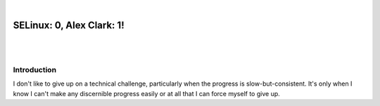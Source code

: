 |

SELinux: 0, Alex Clark: 1!
==========================

|

.. image:: /images/selinux-0-alex-clark-1.jpg
    :align: center
    :class: blog-image

|

Introduction
------------

I don't like to give up on a technical challenge, particularly when the progress is slow-but-consistent. It's only when I know I can't make any discernible progress easily or at all that I can force myself to give up.
